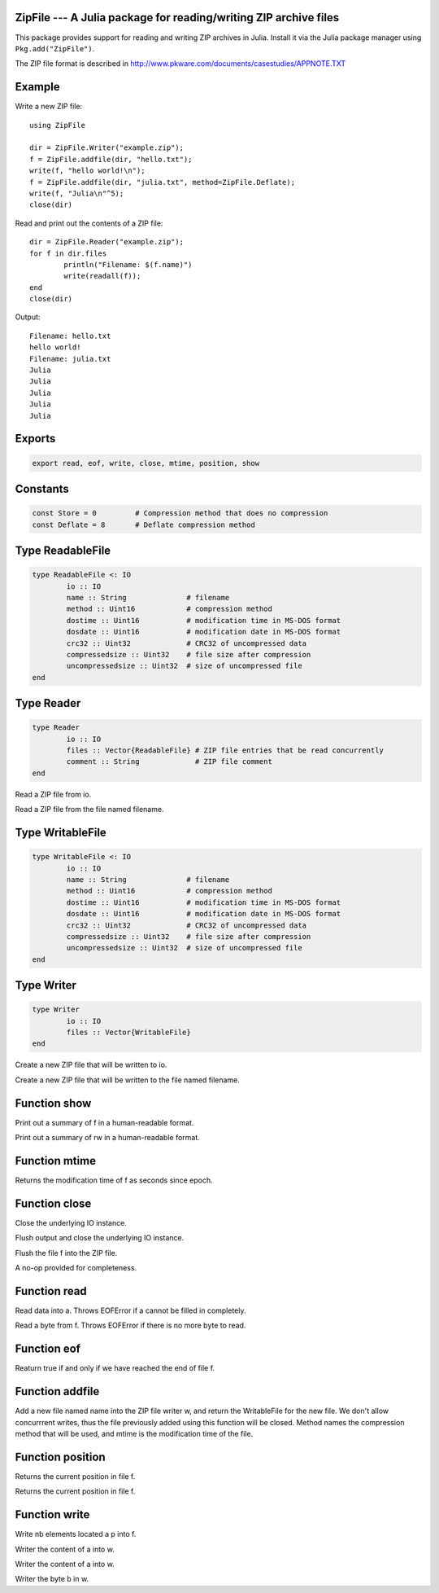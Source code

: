 .. This file was auto-generated using jldoc.py.
   DO NOT EDIT THIS FILE.
   Edit the original Julia source code with the documentation.

ZipFile --- A Julia package for reading/writing ZIP archive files
-----------------------------------------------------------------

This package provides support for reading and writing ZIP archives in Julia.
Install it via the Julia package manager using ``Pkg.add("ZipFile")``.

The ZIP file format is described in
http://www.pkware.com/documents/casestudies/APPNOTE.TXT

Example
-------

Write a new ZIP file::

	using ZipFile
	
	dir = ZipFile.Writer("example.zip");
	f = ZipFile.addfile(dir, "hello.txt");
	write(f, "hello world!\n");
	f = ZipFile.addfile(dir, "julia.txt", method=ZipFile.Deflate);
	write(f, "Julia\n"^5);
	close(dir)

Read and print out the contents of a ZIP file::

	dir = ZipFile.Reader("example.zip");
	for f in dir.files
		println("Filename: $(f.name)")
		write(readall(f));
	end
	close(dir)

Output::

	Filename: hello.txt
	hello world!
	Filename: julia.txt
	Julia
	Julia
	Julia
	Julia
	Julia


Exports
-------
.. code-block:: julia

	export read, eof, write, close, mtime, position, show

Constants
---------
.. code-block:: julia

	const Store = 0		# Compression method that does no compression
	const Deflate = 8	# Deflate compression method

Type ReadableFile
-----------------
.. code-block:: julia

	type ReadableFile <: IO
		io :: IO
		name :: String              # filename
		method :: Uint16            # compression method
		dostime :: Uint16           # modification time in MS-DOS format
		dosdate :: Uint16           # modification date in MS-DOS format
		crc32 :: Uint32             # CRC32 of uncompressed data
		compressedsize :: Uint32    # file size after compression
		uncompressedsize :: Uint32  # size of uncompressed file
	end

Type Reader
-----------
.. code-block:: julia

	type Reader
		io :: IO
		files :: Vector{ReadableFile} # ZIP file entries that be read concurrently
		comment :: String             # ZIP file comment
	end

.. function::  Reader(io::IO)

Read a ZIP file from io.

.. function::  Reader(filename::String)

Read a ZIP file from the file named filename.

Type WritableFile
-----------------
.. code-block:: julia

	type WritableFile <: IO
		io :: IO
		name :: String              # filename
		method :: Uint16            # compression method
		dostime :: Uint16           # modification time in MS-DOS format
		dosdate :: Uint16           # modification date in MS-DOS format
		crc32 :: Uint32             # CRC32 of uncompressed data
		compressedsize :: Uint32    # file size after compression
		uncompressedsize :: Uint32  # size of uncompressed file
	end

Type Writer
-----------
.. code-block:: julia

	type Writer
		io :: IO
		files :: Vector{WritableFile}
	end

.. function::  Writer(io::IO)

Create a new ZIP file that will be written to io.

.. function::  Writer(filename::String)

Create a new ZIP file that will be written to the file named filename.

Function show
-------------
.. function::  show(io::IO, f::Union(ReadableFile, WritableFile))

Print out a summary of f in a human-readable format.

.. function::  show(io::IO, rw::Union(Reader, Writer))

Print out a summary of rw in a human-readable format.

Function mtime
--------------
.. function::  mtime(f::Union(ReadableFile, WritableFile))

Returns the modification time of f as seconds since epoch.

Function close
--------------
.. function::  close(dir::Reader)

Close the underlying IO instance.

.. function::  close(w::Writer)

Flush output and close the underlying IO instance.

.. function::  close(f::WritableFile)

Flush the file f into the ZIP file.

.. function::  close(f::ReadableFile)

A no-op provided for completeness.

Function read
-------------
.. function::  read{T}(f::ReadableFile, a::Array{T})

Read data into a. Throws EOFError if a cannot be filled in completely.

.. function::  read(f::ReadableFile, ::Type{Uint8})

Read a byte from f. Throws EOFError if there is no more byte to read.

Function eof
------------
.. function::  eof(f::ReadableFile)

Reaturn true if and only if we have reached the end of file f.

Function addfile
----------------
.. function::  addfile(w::Writer, name::String; method::Integer=Store, mtime::Float64=-1.0)

Add a new file named name into the ZIP file writer w, and return the
WritableFile for the new file. We don't allow concurrrent writes,
thus the file previously added using this function will be closed.
Method names the compression method that will be used, and mtime is the
modification time of the file.

Function position
-----------------
.. function::  position(f::WritableFile)

Returns the current position in file f.

.. function::  position(f::ReadableFile)

Returns the current position in file f.

Function write
--------------
.. function::  write(f::WritableFile, p::Ptr, nb::Integer)

Write nb elements located a p into f.

.. function::  write{T}(w::WritableFile, a::Array{T})

Writer the content of a into w.

.. function::  write{T,N,A<:Array}(w::WritableFile, a::SubArray{T,N,A})

Writer the content of a into w.

.. function::  write(w::WritableFile, b::Uint8)

Writer the byte b in w.

